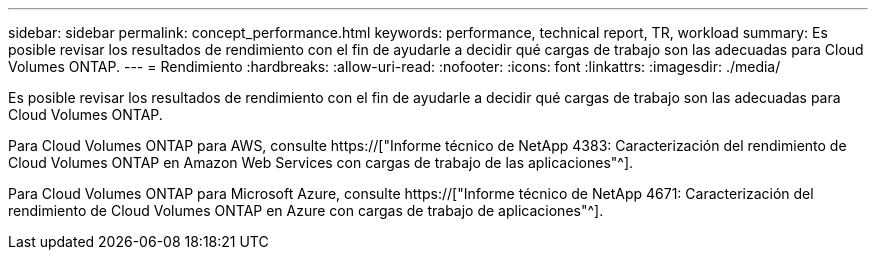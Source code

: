 ---
sidebar: sidebar 
permalink: concept_performance.html 
keywords: performance, technical report, TR, workload 
summary: Es posible revisar los resultados de rendimiento con el fin de ayudarle a decidir qué cargas de trabajo son las adecuadas para Cloud Volumes ONTAP. 
---
= Rendimiento
:hardbreaks:
:allow-uri-read: 
:nofooter: 
:icons: font
:linkattrs: 
:imagesdir: ./media/


[role="lead"]
Es posible revisar los resultados de rendimiento con el fin de ayudarle a decidir qué cargas de trabajo son las adecuadas para Cloud Volumes ONTAP.

Para Cloud Volumes ONTAP para AWS, consulte https://["Informe técnico de NetApp 4383: Caracterización del rendimiento de Cloud Volumes ONTAP en Amazon Web Services con cargas de trabajo de las aplicaciones"^].

Para Cloud Volumes ONTAP para Microsoft Azure, consulte https://["Informe técnico de NetApp 4671: Caracterización del rendimiento de Cloud Volumes ONTAP en Azure con cargas de trabajo de aplicaciones"^].
